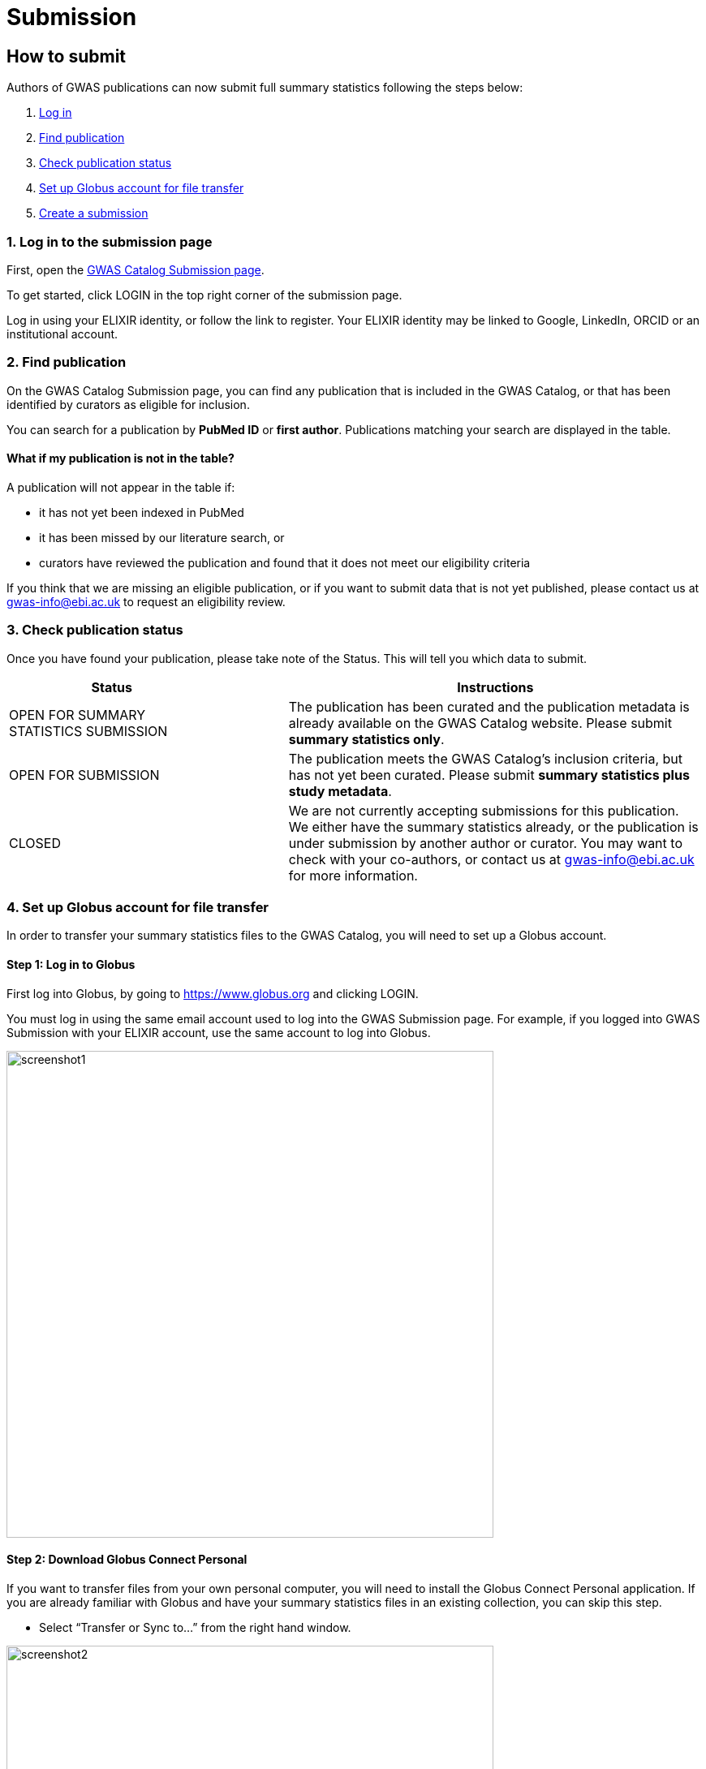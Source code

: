 = Submission

:imagesdir: ./images
:data-uri:

== How to submit

Authors of GWAS publications can now submit full summary statistics following the steps below:

1. <<link-1, Log in>>
2. <<link-2, Find publication>>
3. <<link-3, Check publication status>>
4. <<link-4, Set up Globus account for file transfer>>
5. <<link-5, Create a submission>>

=== [[link-1]]1. Log in to the submission page

First, open the https://www.ebi.ac.uk/gwas/deposition[GWAS Catalog Submission page^].

To get started, click LOGIN in the top right corner of the submission page.

Log in using your ELIXIR identity, or follow the link to register. Your ELIXIR identity may be linked to Google, LinkedIn, ORCID or an institutional account.

=== [[link-2]]2. Find publication

On the GWAS Catalog Submission page, you can find any publication that is included in the GWAS Catalog, or that has been identified by curators as eligible for inclusion.

You can search for a publication by *PubMed ID* or *first author*. Publications matching your search are displayed in the table.

==== What if my publication is not in the table?

A publication will not appear in the table if:

* it has not yet been indexed in PubMed
* it has been missed by our literature search, or
* curators have reviewed the publication and found that it does not meet our eligibility criteria

If you think that we are missing an eligible publication, or if you want to submit data that is not yet published, please contact us at gwas-info@ebi.ac.uk to request an eligibility review.

=== [[link-3]]3. Check publication status

Once you have found your publication, please take note of the Status. This will tell you which data to submit.

[cols="<3,<1,<6", options="header", grid="all", width=100%]
|===
|Status
|
|Instructions

|OPEN FOR SUMMARY STATISTICS SUBMISSION
|
|The publication has been curated and the publication metadata is already available on the GWAS Catalog website. Please submit *summary statistics only*.

|OPEN FOR SUBMISSION
|
|The publication meets the GWAS Catalog’s inclusion criteria, but has not yet been curated. Please submit *summary statistics plus study metadata*.
  
|CLOSED
|
|We are not currently accepting submissions for this publication. We either have the summary statistics already, or the publication is under submission by another author or curator. You may want to check with your co-authors, or contact us at gwas-info@ebi.ac.uk for more information.
|===

=== [[link-4]]4. Set up Globus account for file transfer

In order to transfer your summary statistics files to the GWAS Catalog, you will need to set up a Globus account.

==== Step 1: Log in to Globus

First log into Globus, by going to https://www.globus.org and clicking LOGIN.

You must log in using the same email account used to log into the GWAS Submission page. For example, if you logged into GWAS Submission with your ELIXIR account, use the same account to log into Globus.

image::globus_1_login.jpeg[screenshot1, 600, align="center"]

==== Step 2: Download Globus Connect Personal

If you want to transfer files from your own personal computer, you will need to install the Globus Connect Personal application. If you are already familiar with Globus and have your summary statistics files in an existing collection, you can skip this step.

  * Select “Transfer or Sync to…” from the right hand window.

image::globus_2_transfer_sync.jpeg[screenshot2, 600, align="center"]
  
  * The window will split and give you the option to select a collection.

image::globus_3_new_collection.jpeg[screenshot3, 600, align="center"]

  * Select "Install Globus Connect Personal"

image::globus_4_install_gcp.jpeg[screenshot4, 600, align="center"]
  
  * Follow the steps on screen:
  ** Give your collection a name so you can easily identify it
  ** Generate a setup key and keep a note of the number
  ** Download & install Globus Connect Personal
  
image::globus_5_name_collection.jpeg[screenshot5, 600, align="center"]

image::globus_7_install_drag_drop.jpeg[screenshot6, 300, align="center"]
  
  *  When you start Globus Connect Personal on your computer, it will ask you to enter the setup key.
  
image::globus_6_setup_key.jpeg[screenshot7, 300, align="center"]
  
  * Once Globus Connect Personal is successfully installed, it should run in the background (check for the "g" icon in your toolbar)
  
  * Close the Globus File Manager in your browser for now. You will link back to it later.

=== [[link-5]]5. Create submission

Return to the GWAS Catalog Submission page. Click on the "PubMedID" for your publication and then click "Create Submission".

Then follow the instructions in the links below to:

1. https://www.ebi.ac.uk/gwas/docs/submission-summary-statistics[Submit summary statistics only^], or

2. https://www.ebi.ac.uk/gwas/docs/submission-summary-statistics-plus-metadata[Submit summary statistics plus study metadata^]

== Additional Information

=== Viewing my Submissions

The My Submissions page displays all of your submissions. You can view old submissions or review and return to active submissions at any time. The table can be searched by PubMed ID or Submission ID.
